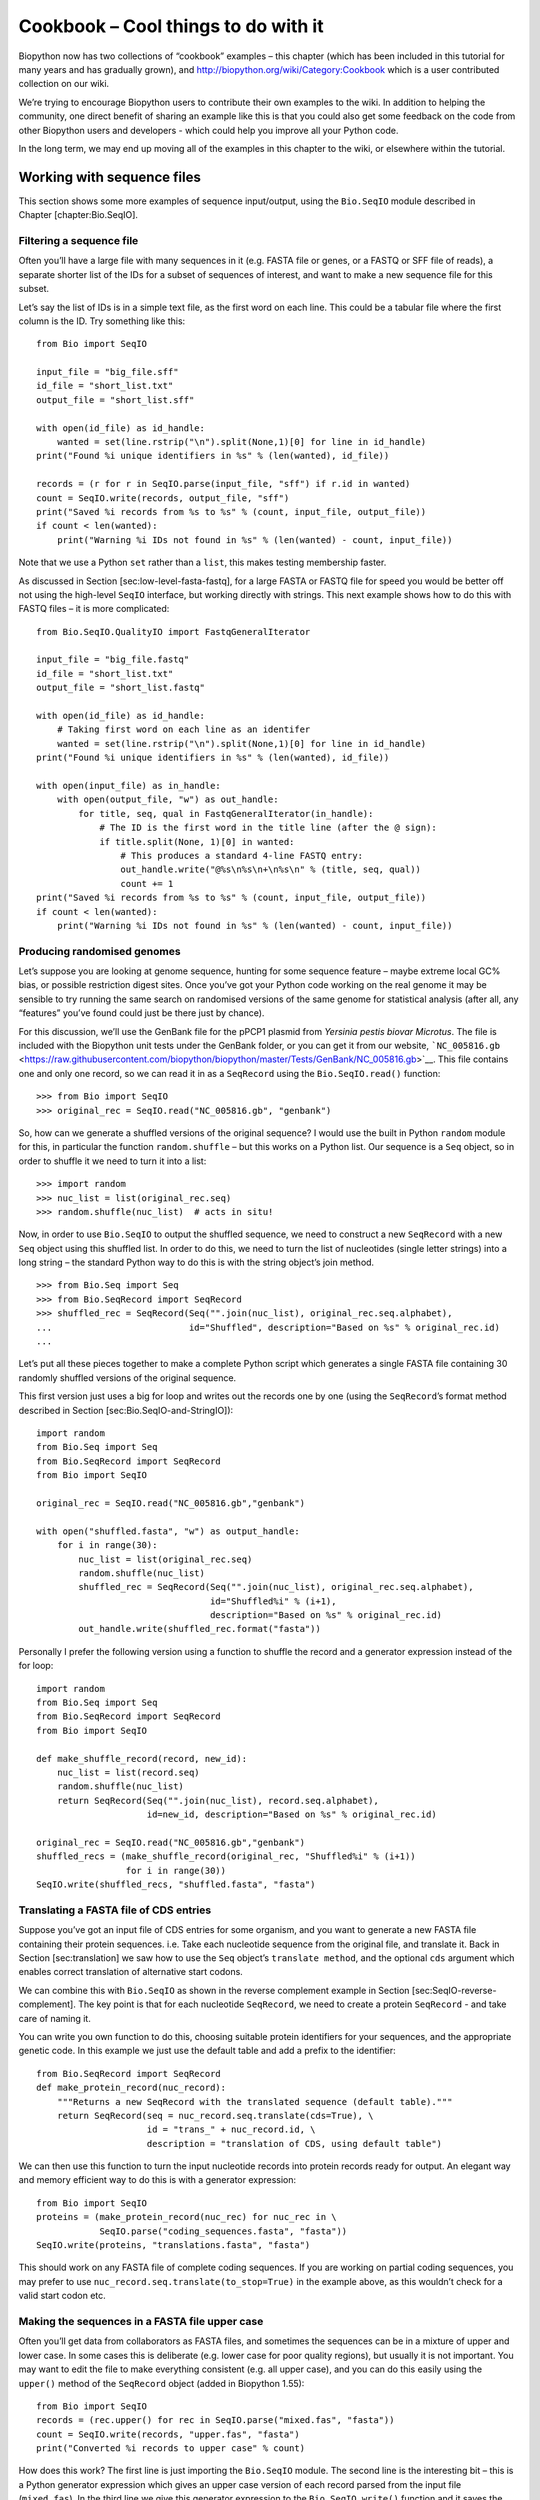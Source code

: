 Cookbook – Cool things to do with it
====================================

Biopython now has two collections of “cookbook” examples – this chapter
(which has been included in this tutorial for many years and has
gradually grown), and http://biopython.org/wiki/Category:Cookbook which
is a user contributed collection on our wiki.

We’re trying to encourage Biopython users to contribute their own
examples to the wiki. In addition to helping the community, one direct
benefit of sharing an example like this is that you could also get some
feedback on the code from other Biopython users and developers - which
could help you improve all your Python code.

In the long term, we may end up moving all of the examples in this
chapter to the wiki, or elsewhere within the tutorial.

Working with sequence files
---------------------------

This section shows some more examples of sequence input/output, using
the ``Bio.SeqIO`` module described in Chapter [chapter:Bio.SeqIO].

Filtering a sequence file
~~~~~~~~~~~~~~~~~~~~~~~~~

Often you’ll have a large file with many sequences in it (e.g. FASTA
file or genes, or a FASTQ or SFF file of reads), a separate shorter list
of the IDs for a subset of sequences of interest, and want to make a new
sequence file for this subset.

Let’s say the list of IDs is in a simple text file, as the first word on
each line. This could be a tabular file where the first column is the
ID. Try something like this:

::

    from Bio import SeqIO

    input_file = "big_file.sff"
    id_file = "short_list.txt"
    output_file = "short_list.sff"

    with open(id_file) as id_handle:
        wanted = set(line.rstrip("\n").split(None,1)[0] for line in id_handle)
    print("Found %i unique identifiers in %s" % (len(wanted), id_file))

    records = (r for r in SeqIO.parse(input_file, "sff") if r.id in wanted)
    count = SeqIO.write(records, output_file, "sff")
    print("Saved %i records from %s to %s" % (count, input_file, output_file))
    if count < len(wanted):
        print("Warning %i IDs not found in %s" % (len(wanted) - count, input_file))

Note that we use a Python ``set`` rather than a ``list``, this makes
testing membership faster.

As discussed in Section [sec:low-level-fasta-fastq], for a large FASTA
or FASTQ file for speed you would be better off not using the high-level
``SeqIO`` interface, but working directly with strings. This next
example shows how to do this with FASTQ files – it is more complicated:

::

    from Bio.SeqIO.QualityIO import FastqGeneralIterator

    input_file = "big_file.fastq"
    id_file = "short_list.txt"
    output_file = "short_list.fastq"

    with open(id_file) as id_handle:
        # Taking first word on each line as an identifer
        wanted = set(line.rstrip("\n").split(None,1)[0] for line in id_handle)
    print("Found %i unique identifiers in %s" % (len(wanted), id_file))

    with open(input_file) as in_handle:
        with open(output_file, "w") as out_handle:
            for title, seq, qual in FastqGeneralIterator(in_handle):
                # The ID is the first word in the title line (after the @ sign):
                if title.split(None, 1)[0] in wanted:
                    # This produces a standard 4-line FASTQ entry:
                    out_handle.write("@%s\n%s\n+\n%s\n" % (title, seq, qual))
                    count += 1
    print("Saved %i records from %s to %s" % (count, input_file, output_file))
    if count < len(wanted):
        print("Warning %i IDs not found in %s" % (len(wanted) - count, input_file))

Producing randomised genomes
~~~~~~~~~~~~~~~~~~~~~~~~~~~~

Let’s suppose you are looking at genome sequence, hunting for some
sequence feature – maybe extreme local GC% bias, or possible restriction
digest sites. Once you’ve got your Python code working on the real
genome it may be sensible to try running the same search on randomised
versions of the same genome for statistical analysis (after all, any
“features” you’ve found could just be there just by chance).

For this discussion, we’ll use the GenBank file for the pPCP1 plasmid
from *Yersinia pestis biovar Microtus*. The file is included with the
Biopython unit tests under the GenBank folder, or you can get it from
our website,
```NC_005816.gb`` <https://raw.githubusercontent.com/biopython/biopython/master/Tests/GenBank/NC_005816.gb>`__.
This file contains one and only one record, so we can read it in as a
``SeqRecord`` using the ``Bio.SeqIO.read()`` function:

::

    >>> from Bio import SeqIO
    >>> original_rec = SeqIO.read("NC_005816.gb", "genbank")

So, how can we generate a shuffled versions of the original sequence? I
would use the built in Python ``random`` module for this, in particular
the function ``random.shuffle`` – but this works on a Python list. Our
sequence is a ``Seq`` object, so in order to shuffle it we need to turn
it into a list:

::

    >>> import random
    >>> nuc_list = list(original_rec.seq)
    >>> random.shuffle(nuc_list)  # acts in situ!

Now, in order to use ``Bio.SeqIO`` to output the shuffled sequence, we
need to construct a new ``SeqRecord`` with a new ``Seq`` object using
this shuffled list. In order to do this, we need to turn the list of
nucleotides (single letter strings) into a long string – the standard
Python way to do this is with the string object’s join method.

::

    >>> from Bio.Seq import Seq
    >>> from Bio.SeqRecord import SeqRecord
    >>> shuffled_rec = SeqRecord(Seq("".join(nuc_list), original_rec.seq.alphabet),
    ...                          id="Shuffled", description="Based on %s" % original_rec.id)
    ...

Let’s put all these pieces together to make a complete Python script
which generates a single FASTA file containing 30 randomly shuffled
versions of the original sequence.

This first version just uses a big for loop and writes out the records
one by one (using the ``SeqRecord``\ ’s format method described in
Section [sec:Bio.SeqIO-and-StringIO]):

::

    import random
    from Bio.Seq import Seq
    from Bio.SeqRecord import SeqRecord
    from Bio import SeqIO

    original_rec = SeqIO.read("NC_005816.gb","genbank")

    with open("shuffled.fasta", "w") as output_handle:
        for i in range(30):
            nuc_list = list(original_rec.seq)
            random.shuffle(nuc_list)
            shuffled_rec = SeqRecord(Seq("".join(nuc_list), original_rec.seq.alphabet),
                                     id="Shuffled%i" % (i+1),
                                     description="Based on %s" % original_rec.id)
            out_handle.write(shuffled_rec.format("fasta"))

Personally I prefer the following version using a function to shuffle
the record and a generator expression instead of the for loop:

::

    import random
    from Bio.Seq import Seq
    from Bio.SeqRecord import SeqRecord
    from Bio import SeqIO

    def make_shuffle_record(record, new_id):
        nuc_list = list(record.seq)
        random.shuffle(nuc_list)
        return SeqRecord(Seq("".join(nuc_list), record.seq.alphabet),
                         id=new_id, description="Based on %s" % original_rec.id)

    original_rec = SeqIO.read("NC_005816.gb","genbank")
    shuffled_recs = (make_shuffle_record(original_rec, "Shuffled%i" % (i+1))
                     for i in range(30))
    SeqIO.write(shuffled_recs, "shuffled.fasta", "fasta")

Translating a FASTA file of CDS entries
~~~~~~~~~~~~~~~~~~~~~~~~~~~~~~~~~~~~~~~

Suppose you’ve got an input file of CDS entries for some organism, and
you want to generate a new FASTA file containing their protein
sequences. i.e. Take each nucleotide sequence from the original file,
and translate it. Back in Section [sec:translation] we saw how to use
the ``Seq`` object’s ``translate method``, and the optional ``cds``
argument which enables correct translation of alternative start codons.

We can combine this with ``Bio.SeqIO`` as shown in the reverse
complement example in Section [sec:SeqIO-reverse-complement]. The key
point is that for each nucleotide ``SeqRecord``, we need to create a
protein ``SeqRecord`` - and take care of naming it.

You can write you own function to do this, choosing suitable protein
identifiers for your sequences, and the appropriate genetic code. In
this example we just use the default table and add a prefix to the
identifier:

::

    from Bio.SeqRecord import SeqRecord
    def make_protein_record(nuc_record):
        """Returns a new SeqRecord with the translated sequence (default table)."""
        return SeqRecord(seq = nuc_record.seq.translate(cds=True), \
                         id = "trans_" + nuc_record.id, \
                         description = "translation of CDS, using default table")

We can then use this function to turn the input nucleotide records into
protein records ready for output. An elegant way and memory efficient
way to do this is with a generator expression:

::

    from Bio import SeqIO
    proteins = (make_protein_record(nuc_rec) for nuc_rec in \
                SeqIO.parse("coding_sequences.fasta", "fasta"))
    SeqIO.write(proteins, "translations.fasta", "fasta")

This should work on any FASTA file of complete coding sequences. If you
are working on partial coding sequences, you may prefer to use
``nuc_record.seq.translate(to_stop=True)`` in the example above, as this
wouldn’t check for a valid start codon etc.

Making the sequences in a FASTA file upper case
~~~~~~~~~~~~~~~~~~~~~~~~~~~~~~~~~~~~~~~~~~~~~~~

Often you’ll get data from collaborators as FASTA files, and sometimes
the sequences can be in a mixture of upper and lower case. In some cases
this is deliberate (e.g. lower case for poor quality regions), but
usually it is not important. You may want to edit the file to make
everything consistent (e.g. all upper case), and you can do this easily
using the ``upper()`` method of the ``SeqRecord`` object (added in
Biopython 1.55):

::

    from Bio import SeqIO
    records = (rec.upper() for rec in SeqIO.parse("mixed.fas", "fasta"))
    count = SeqIO.write(records, "upper.fas", "fasta")
    print("Converted %i records to upper case" % count)

How does this work? The first line is just importing the ``Bio.SeqIO``
module. The second line is the interesting bit – this is a Python
generator expression which gives an upper case version of each record
parsed from the input file (``mixed.fas``). In the third line we give
this generator expression to the ``Bio.SeqIO.write()`` function and it
saves the new upper cases records to our output file (``upper.fas``).

The reason we use a generator expression (rather than a list or list
comprehension) is this means only one record is kept in memory at a
time. This can be really important if you are dealing with large files
with millions of entries.

Sorting a sequence file
~~~~~~~~~~~~~~~~~~~~~~~

Suppose you wanted to sort a sequence file by length (e.g. a set of
contigs from an assembly), and you are working with a file format like
FASTA or FASTQ which ``Bio.SeqIO`` can read, write (and index).

If the file is small enough, you can load it all into memory at once as
a list of ``SeqRecord`` objects, sort the list, and save it:

::

    from Bio import SeqIO
    records = list(SeqIO.parse("ls_orchid.fasta", "fasta"))
    records.sort(key=lambda r: len(r))
    SeqIO.write(records, "sorted_orchids.fasta", "fasta")

The only clever bit is specifying a comparison method for how to sort
the records (here we sort them by length). If you wanted the longest
records first, you could flip the comparison or use the reverse
argument:

::

    from Bio import SeqIO
    records = list(SeqIO.parse("ls_orchid.fasta", "fasta"))
    records.sort(key=lambda r: -len(r))
    SeqIO.write(records, "sorted_orchids.fasta", "fasta")

Now that’s pretty straight forward - but what happens if you have a very
large file and you can’t load it all into memory like this? For example,
you might have some next-generation sequencing reads to sort by length.
This can be solved using the ``Bio.SeqIO.index()`` function.

::

    from Bio import SeqIO
    # Get the lengths and ids, and sort on length
    len_and_ids = sorted((len(rec), rec.id) for rec in
                         SeqIO.parse("ls_orchid.fasta", "fasta"))
    ids = reversed([id for (length, id) in len_and_ids])
    del len_and_ids  # free this memory
    record_index = SeqIO.index("ls_orchid.fasta", "fasta")
    records = (record_index[id] for id in ids)
    SeqIO.write(records, "sorted.fasta", "fasta")

First we scan through the file once using ``Bio.SeqIO.parse()``,
recording the record identifiers and their lengths in a list of tuples.
We then sort this list to get them in length order, and discard the
lengths. Using this sorted list of identifiers ``Bio.SeqIO.index()``
allows us to retrieve the records one by one, and we pass them to
``Bio.SeqIO.write()`` for output.

These examples all use ``Bio.SeqIO`` to parse the records into
``SeqRecord`` objects which are output using ``Bio.SeqIO.write()``. What
if you want to sort a file format which ``Bio.SeqIO.write()`` doesn’t
support, like the plain text SwissProt format? Here is an alternative
solution using the ``get_raw()`` method added to ``Bio.SeqIO.index()``
in Biopython 1.54 (see Section [sec:seqio-index-getraw]).

::

    from Bio import SeqIO

    # Get the lengths and ids, and sort on length
    len_and_ids = sorted((len(rec), rec.id) for rec in
                         SeqIO.parse("ls_orchid.fasta", "fasta"))
    ids = reversed([id for (length, id) in len_and_ids])
    del len_and_ids  # free this memory

    record_index = SeqIO.index("ls_orchid.fasta", "fasta")
    with open("sorted.fasta", "wb") as out_handle:
        for id in ids:
            out_handle.write(record_index.get_raw(id))

Note with Python 3 onwards, we have to open the file for writing in
binary mode because the ``get_raw()`` method returns bytes strings.

As a bonus, because it doesn’t parse the data into ``SeqRecord`` objects
a second time it should be faster. If you only want to use this with
FASTA format, we can speed this up one step further by using the
low-level FASTA parser to get the record identifiers and lengths:

::

    from Bio.SeqIO.FastaIO import SimpleFastaParser
    from Bio import SeqIO

    # Get the lengths and ids, and sort on length
    with open("ls_orchid.fasta") as in_handle:
        len_and_ids = sorted((len(seq), title.split(None, 1)[0]) for
                             title, seq in SimpleFastaParser(in_handle))
    ids = reversed([id for (length, id) in len_and_ids])
    del len_and_ids  # free this memory

    record_index = SeqIO.index("ls_orchid.fasta", "fasta")
    with open("sorted.fasta", "wb") as out_handle:
        for id in ids:
            out_handle.write(record_index.get_raw(id))

Simple quality filtering for FASTQ files
~~~~~~~~~~~~~~~~~~~~~~~~~~~~~~~~~~~~~~~~

The FASTQ file format was introduced at Sanger and is now widely used
for holding nucleotide sequencing reads together with their quality
scores. FASTQ files (and the related QUAL files) are an excellent
example of per-letter-annotation, because for each nucleotide in the
sequence there is an associated quality score. Any per-letter-annotation
is held in a ``SeqRecord`` in the ``letter_annotations`` dictionary as a
list, tuple or string (with the same number of elements as the sequence
length).

One common task is taking a large set of sequencing reads and filtering
them (or cropping them) based on their quality scores. The following
example is very simplistic, but should illustrate the basics of working
with quality data in a ``SeqRecord`` object. All we are going to do here
is read in a file of FASTQ data, and filter it to pick out only those
records whose PHRED quality scores are all above some threshold (here
20).

For this example we’ll use some real data downloaded from the ENA
sequence read archive,
ftp://ftp.sra.ebi.ac.uk/vol1/fastq/SRR020/SRR020192/SRR020192.fastq.gz
(2MB) which unzips to a 19MB file ``SRR020192.fastq``. This is some
Roche 454 GS FLX single end data from virus infected California sea
lions (see http://www.ebi.ac.uk/ena/data/view/SRS004476 for details).

First, let’s count the reads:

::

    from Bio import SeqIO
    count = 0
    for rec in SeqIO.parse("SRR020192.fastq", "fastq"):
        count += 1
    print("%i reads" % count)

Now let’s do a simple filtering for a minimum PHRED quality of 20:

::

    from Bio import SeqIO
    good_reads = (rec for rec in \
                  SeqIO.parse("SRR020192.fastq", "fastq") \
                  if min(rec.letter_annotations["phred_quality"]) >= 20)
    count = SeqIO.write(good_reads, "good_quality.fastq", "fastq")
    print("Saved %i reads" % count)

This pulled out only :math:`14580` reads out of the :math:`41892`
present. A more sensible thing to do would be to quality trim the reads,
but this is intended as an example only.

FASTQ files can contain millions of entries, so it is best to avoid
loading them all into memory at once. This example uses a generator
expression, which means only one ``SeqRecord`` is created at a time -
avoiding any memory limitations.

Note that it would be faster to use the low-level
``FastqGeneralIterator`` parser here (see
Section [sec:low-level-fasta-fastq]), but that does not turn the quality
string into integer scores.

Trimming off primer sequences
~~~~~~~~~~~~~~~~~~~~~~~~~~~~~

For this example we’re going to pretend that ``GATGACGGTGT`` is a 5’
primer sequence we want to look for in some FASTQ formatted read data.
As in the example above, we’ll use the ``SRR020192.fastq`` file
downloaded from the ENA
(ftp://ftp.sra.ebi.ac.uk/vol1/fastq/SRR020/SRR020192/SRR020192.fastq.gz).

By using the main ``Bio.SeqIO`` interface, the same approach would work
with any other supported file format (e.g. FASTA files). However, for
large FASTQ files it would be faster the low-level
``FastqGeneralIterator`` parser here (see the earlier example, and
Section [sec:low-level-fasta-fastq]).

This code uses ``Bio.SeqIO`` with a generator expression (to avoid
loading all the sequences into memory at once), and the ``Seq`` object’s
``startswith`` method to see if the read starts with the primer
sequence:

::

    from Bio import SeqIO
    primer_reads = (rec for rec in \
                    SeqIO.parse("SRR020192.fastq", "fastq") \
                    if rec.seq.startswith("GATGACGGTGT"))
    count = SeqIO.write(primer_reads, "with_primer.fastq", "fastq")
    print("Saved %i reads" % count)

That should find :math:`13819` reads from ``SRR014849.fastq`` and save
them to a new FASTQ file, ``with_primer.fastq``.

Now suppose that instead you wanted to make a FASTQ file containing
these reads but with the primer sequence removed? That’s just a small
change as we can slice the ``SeqRecord`` (see
Section [sec:SeqRecord-slicing]) to remove the first eleven letters (the
length of our primer):

::

    from Bio import SeqIO
    trimmed_primer_reads = (rec[11:] for rec in \
                            SeqIO.parse("SRR020192.fastq", "fastq") \
                            if rec.seq.startswith("GATGACGGTGT"))
    count = SeqIO.write(trimmed_primer_reads, "with_primer_trimmed.fastq", "fastq")
    print("Saved %i reads" % count)

Again, that should pull out the :math:`13819` reads from
``SRR020192.fastq``, but this time strip off the first ten characters,
and save them to another new FASTQ file, ``with_primer_trimmed.fastq``.

Now, suppose you want to create a new FASTQ file where these reads have
their primer removed, but all the other reads are kept as they were? If
we want to still use a generator expression, it is probably clearest to
define our own trim function:

::

    from Bio import SeqIO
    def trim_primer(record, primer):
        if record.seq.startswith(primer):
            return record[len(primer):]
        else:
            return record

    trimmed_reads = (trim_primer(record, "GATGACGGTGT") for record in \
                     SeqIO.parse("SRR020192.fastq", "fastq"))
    count = SeqIO.write(trimmed_reads, "trimmed.fastq", "fastq")
    print("Saved %i reads" % count)

This takes longer, as this time the output file contains all
:math:`41892` reads. Again, we’re used a generator expression to avoid
any memory problems. You could alternatively use a generator function
rather than a generator expression.

::

    from Bio import SeqIO
    def trim_primers(records, primer):
        """Removes perfect primer sequences at start of reads.

        This is a generator function, the records argument should
        be a list or iterator returning SeqRecord objects.
        """
        len_primer = len(primer) #cache this for later
        for record in records:
            if record.seq.startswith(primer):
                yield record[len_primer:]
            else:
                yield record

    original_reads = SeqIO.parse("SRR020192.fastq", "fastq")
    trimmed_reads = trim_primers(original_reads, "GATGACGGTGT")
    count = SeqIO.write(trimmed_reads, "trimmed.fastq", "fastq")
    print("Saved %i reads" % count)

This form is more flexible if you want to do something more complicated
where only some of the records are retained – as shown in the next
example.

Trimming off adaptor sequences
~~~~~~~~~~~~~~~~~~~~~~~~~~~~~~

This is essentially a simple extension to the previous example. We are
going to going to pretend ``GATGACGGTGT`` is an adaptor sequence in some
FASTQ formatted read data, again the ``SRR020192.fastq`` file from the
NCBI
(ftp://ftp.sra.ebi.ac.uk/vol1/fastq/SRR020/SRR020192/SRR020192.fastq.gz).

This time however, we will look for the sequence *anywhere* in the
reads, not just at the very beginning:

::

    from Bio import SeqIO

    def trim_adaptors(records, adaptor):
        """Trims perfect adaptor sequences.

        This is a generator function, the records argument should
        be a list or iterator returning SeqRecord objects.
        """
        len_adaptor = len(adaptor) #cache this for later
        for record in records:
            index = record.seq.find(adaptor)
            if index == -1:
                #adaptor not found, so won't trim
                yield record
            else:
                #trim off the adaptor
                yield record[index+len_adaptor:]

    original_reads = SeqIO.parse("SRR020192.fastq", "fastq")
    trimmed_reads = trim_adaptors(original_reads, "GATGACGGTGT")
    count = SeqIO.write(trimmed_reads, "trimmed.fastq", "fastq")
    print("Saved %i reads" % count)

Because we are using a FASTQ input file in this example, the
``SeqRecord`` objects have per-letter-annotation for the quality scores.
By slicing the ``SeqRecord`` object the appropriate scores are used on
the trimmed records, so we can output them as a FASTQ file too.

Compared to the output of the previous example where we only looked for
a primer/adaptor at the start of each read, you may find some of the
trimmed reads are quite short after trimming (e.g. if the adaptor was
found in the middle rather than near the start). So, let’s add a minimum
length requirement as well:

::

    from Bio import SeqIO

    def trim_adaptors(records, adaptor, min_len):
        """Trims perfect adaptor sequences, checks read length.

        This is a generator function, the records argument should
        be a list or iterator returning SeqRecord objects.
        """
        len_adaptor = len(adaptor) #cache this for later
        for record in records:
            len_record = len(record) #cache this for later
            if len(record) < min_len:
               #Too short to keep
               continue
            index = record.seq.find(adaptor)
            if index == -1:
                #adaptor not found, so won't trim
                yield record
            elif len_record - index - len_adaptor >= min_len:
                #after trimming this will still be long enough
                yield record[index+len_adaptor:]

    original_reads = SeqIO.parse("SRR020192.fastq", "fastq")
    trimmed_reads = trim_adaptors(original_reads, "GATGACGGTGT", 100)
    count = SeqIO.write(trimmed_reads, "trimmed.fastq", "fastq")
    print("Saved %i reads" % count)

By changing the format names, you could apply this to FASTA files
instead. This code also could be extended to do a fuzzy match instead of
an exact match (maybe using a pairwise alignment, or taking into account
the read quality scores), but that will be much slower.

Converting FASTQ files
~~~~~~~~~~~~~~~~~~~~~~

Back in Section [sec:SeqIO-conversion] we showed how to use
``Bio.SeqIO`` to convert between two file formats. Here we’ll go into a
little more detail regarding FASTQ files which are used in second
generation DNA sequencing. Please refer to Cock *et al.* (2009)
:raw-latex:`\cite{cock2010}` for a longer description. FASTQ files store
both the DNA sequence (as a string) and the associated read qualities.

PHRED scores (used in most FASTQ files, and also in QUAL files, ACE
files and SFF files) have become a *de facto* standard for representing
the probability of a sequencing error (here denoted by :math:`P_e`) at a
given base using a simple base ten log transformation:

.. math:: Q_{\textrm{PHRED}} = - 10 \times \textrm{log}_{10} ( P_e )

This means a wrong read (:math:`P_e = 1`) gets a PHRED quality of
:math:`0`, while a very good read like :math:`P_e = 0.00001` gets a
PHRED quality of :math:`50`. While for raw sequencing data qualities
higher than this are rare, with post processing such as read mapping or
assembly, qualities of up to about :math:`90` are possible (indeed, the
MAQ tool allows for PHRED scores in the range 0 to 93 inclusive).

The FASTQ format has the potential to become a *de facto* standard for
storing the letters and quality scores for a sequencing read in a single
plain text file. The only fly in the ointment is that there are at least
three versions of the FASTQ format which are incompatible and difficult
to distinguish...

#. The original Sanger FASTQ format uses PHRED qualities encoded with an
   ASCII offset of 33. The NCBI are using this format in their Short
   Read Archive. We call this the ``fastq`` (or ``fastq-sanger``) format
   in ``Bio.SeqIO``.

#. Solexa (later bought by Illumina) introduced their own version using
   Solexa qualities encoded with an ASCII offset of 64. We call this the
   ``fastq-solexa`` format.

#. Illumina pipeline 1.3 onwards produces FASTQ files with PHRED
   qualities (which is more consistent), but encoded with an ASCII
   offset of 64. We call this the ``fastq-illumina`` format.

The Solexa quality scores are defined using a different log
transformation:

.. math:: Q_{\textrm{Solexa}} = - 10 \times \textrm{log}_{10} \left( \frac{P_e}{1-P_e} \right)

Given Solexa/Illumina have now moved to using PHRED scores in version
1.3 of their pipeline, the Solexa quality scores will gradually fall out
of use. If you equate the error estimates (:math:`P_e`) these two
equations allow conversion between the two scoring systems - and
Biopython includes functions to do this in the ``Bio.SeqIO.QualityIO``
module, which are called if you use ``Bio.SeqIO`` to convert an old
Solexa/Illumina file into a standard Sanger FASTQ file:

::

    from Bio import SeqIO
    SeqIO.convert("solexa.fastq", "fastq-solexa", "standard.fastq", "fastq")

If you want to convert a new Illumina 1.3+ FASTQ file, all that gets
changed is the ASCII offset because although encoded differently the
scores are all PHRED qualities:

::

    from Bio import SeqIO
    SeqIO.convert("illumina.fastq", "fastq-illumina", "standard.fastq", "fastq")

Note that using ``Bio.SeqIO.convert()`` like this is *much* faster than
combining ``Bio.SeqIO.parse()`` and ``Bio.SeqIO.write()`` because
optimised code is used for converting between FASTQ variants (and also
for FASTQ to FASTA conversion).

For good quality reads, PHRED and Solexa scores are approximately equal,
which means since both the ``fasta-solexa`` and ``fastq-illumina``
formats use an ASCII offset of 64 the files are almost the same. This
was a deliberate design choice by Illumina, meaning applications
expecting the old ``fasta-solexa`` style files will probably be OK using
the newer ``fastq-illumina`` files (on good data). Of course, both
variants are very different from the original FASTQ standard as used by
Sanger, the NCBI, and elsewhere (format name ``fastq`` or
``fastq-sanger``).

For more details, see the built in help (also
`online <http://www.biopython.org/DIST/docs/api/Bio.SeqIO.QualityIO-module.html>`__):

::

    >>> from Bio.SeqIO import QualityIO
    >>> help(QualityIO)
    ...

Converting FASTA and QUAL files into FASTQ files
~~~~~~~~~~~~~~~~~~~~~~~~~~~~~~~~~~~~~~~~~~~~~~~~

FASTQ files hold *both* sequences and their quality strings. FASTA files
hold *just* sequences, while QUAL files hold *just* the qualities.
Therefore a single FASTQ file can be converted to or from *paired* FASTA
and QUAL files.

Going from FASTQ to FASTA is easy:

::

    from Bio import SeqIO
    SeqIO.convert("example.fastq", "fastq", "example.fasta", "fasta")

Going from FASTQ to QUAL is also easy:

::

    from Bio import SeqIO
    SeqIO.convert("example.fastq", "fastq", "example.qual", "qual")

However, the reverse is a little more tricky. You can use
``Bio.SeqIO.parse()`` to iterate over the records in a *single* file,
but in this case we have two input files. There are several strategies
possible, but assuming that the two files are really paired the most
memory efficient way is to loop over both together. The code is a little
fiddly, so we provide a function called ``PairedFastaQualIterator`` in
the ``Bio.SeqIO.QualityIO`` module to do this. This takes two handles
(the FASTA file and the QUAL file) and returns a ``SeqRecord`` iterator:

::

    from Bio.SeqIO.QualityIO import PairedFastaQualIterator
    for record in PairedFastaQualIterator(open("example.fasta"), open("example.qual")):
       print(record)

This function will check that the FASTA and QUAL files are consistent
(e.g. the records are in the same order, and have the same sequence
length). You can combine this with the ``Bio.SeqIO.write()`` function to
convert a pair of FASTA and QUAL files into a single FASTQ files:

::

    from Bio import SeqIO
    from Bio.SeqIO.QualityIO import PairedFastaQualIterator
    with open("example.fasta") as f_handle, open("example.qual") as q_handle:
        records = PairedFastaQualIterator(f_handle, q_handle)
        count = SeqIO.write(records, "temp.fastq", "fastq")
    print("Converted %i records" % count)

Indexing a FASTQ file
~~~~~~~~~~~~~~~~~~~~~

FASTQ files are usually very large, with millions of reads in them. Due
to the sheer amount of data, you can’t load all the records into memory
at once. This is why the examples above (filtering and trimming) iterate
over the file looking at just one ``SeqRecord`` at a time.

However, sometimes you can’t use a big loop or an iterator - you may
need random access to the reads. Here the ``Bio.SeqIO.index()`` function
may prove very helpful, as it allows you to access any read in the FASTQ
file by its name (see Section [sec:SeqIO-index]).

Again we’ll use the ``SRR020192.fastq`` file from the ENA
(ftp://ftp.sra.ebi.ac.uk/vol1/fastq/SRR020/SRR020192/SRR020192.fastq.gz),
although this is actually quite a small FASTQ file with less than
:math:`50,000` reads:

::

    >>> from Bio import SeqIO
    >>> fq_dict = SeqIO.index("SRR020192.fastq", "fastq")
    >>> len(fq_dict)
    41892
    >>> fq_dict.keys()[:4]
    ['SRR020192.38240', 'SRR020192.23181', 'SRR020192.40568', 'SRR020192.23186']
    >>> fq_dict["SRR020192.23186"].seq
    Seq('GTCCCAGTATTCGGATTTGTCTGCCAAAACAATGAAATTGACACAGTTTACAAC...CCG', SingleLetterAlphabet())

When testing this on a FASTQ file with seven million reads, indexing
took about a minute, but record access was almost instant.

The sister function ``Bio.SeqIO.index_db()`` lets you save the index to
an SQLite3 database file for near instantaneous reuse - see
Section [sec:SeqIO-index] for more details.

The example in Section [sec:SeqIO-sort] show how you can use the
``Bio.SeqIO.index()`` function to sort a large FASTA file – this could
also be used on FASTQ files.

Converting SFF files
~~~~~~~~~~~~~~~~~~~~

If you work with 454 (Roche) sequence data, you will probably have
access to the raw data as a Standard Flowgram Format (SFF) file. This
contains the sequence reads (called bases) with quality scores and the
original flow information.

A common task is to convert from SFF to a pair of FASTA and QUAL files,
or to a single FASTQ file. These operations are trivial using the
``Bio.SeqIO.convert()`` function (see Section [sec:SeqIO-conversion]):

::

    >>> from Bio import SeqIO
    >>> SeqIO.convert("E3MFGYR02_random_10_reads.sff", "sff", "reads.fasta", "fasta")
    10
    >>> SeqIO.convert("E3MFGYR02_random_10_reads.sff", "sff", "reads.qual", "qual")
    10
    >>> SeqIO.convert("E3MFGYR02_random_10_reads.sff", "sff", "reads.fastq", "fastq")
    10

Remember the convert function returns the number of records, in this
example just ten. This will give you the *untrimmed* reads, where the
leading and trailing poor quality sequence or adaptor will be in lower
case. If you want the *trimmed* reads (using the clipping information
recorded within the SFF file) use this:

::

    >>> from Bio import SeqIO
    >>> SeqIO.convert("E3MFGYR02_random_10_reads.sff", "sff-trim", "trimmed.fasta", "fasta")
    10
    >>> SeqIO.convert("E3MFGYR02_random_10_reads.sff", "sff-trim", "trimmed.qual", "qual")
    10
    >>> SeqIO.convert("E3MFGYR02_random_10_reads.sff", "sff-trim", "trimmed.fastq", "fastq")
    10

If you run Linux, you could ask Roche for a copy of their “off
instrument” tools (often referred to as the Newbler tools). This offers
an alternative way to do SFF to FASTA or QUAL conversion at the command
line (but currently FASTQ output is not supported), e.g.

::

    $ sffinfo -seq -notrim E3MFGYR02_random_10_reads.sff > reads.fasta
    $ sffinfo -qual -notrim E3MFGYR02_random_10_reads.sff > reads.qual
    $ sffinfo -seq -trim E3MFGYR02_random_10_reads.sff > trimmed.fasta
    $ sffinfo -qual -trim E3MFGYR02_random_10_reads.sff > trimmed.qual

The way Biopython uses mixed case sequence strings to represent the
trimming points deliberately mimics what the Roche tools do.

For more information on the Biopython SFF support, consult the built in
help:

::

    >>> from Bio.SeqIO import SffIO
    >>> help(SffIO)
    ...

Identifying open reading frames
~~~~~~~~~~~~~~~~~~~~~~~~~~~~~~~

A very simplistic first step at identifying possible genes is to look
for open reading frames (ORFs). By this we mean look in all six frames
for long regions without stop codons – an ORF is just a region of
nucleotides with no in frame stop codons.

Of course, to find a gene you would also need to worry about locating a
start codon, possible promoters – and in Eukaryotes there are introns to
worry about too. However, this approach is still useful in viruses and
Prokaryotes.

To show how you might approach this with Biopython, we’ll need a
sequence to search, and as an example we’ll again use the bacterial
plasmid – although this time we’ll start with a plain FASTA file with no
pre-marked genes:
```NC_005816.fna`` <https://raw.githubusercontent.com/biopython/biopython/master/Tests/GenBank/NC_005816.fna>`__.
This is a bacterial sequence, so we’ll want to use NCBI codon table 11
(see Section [sec:translation] about translation).

::

    >>> from Bio import SeqIO
    >>> record = SeqIO.read("NC_005816.fna", "fasta")
    >>> table = 11
    >>> min_pro_len = 100

Here is a neat trick using the ``Seq`` object’s ``split`` method to get
a list of all the possible ORF translations in the six reading frames:

::

    >>> for strand, nuc in [(+1, record.seq), (-1, record.seq.reverse_complement())]:
    ...     for frame in range(3):
    ...         length = 3 * ((len(record)-frame) // 3) #Multiple of three
    ...         for pro in nuc[frame:frame+length].translate(table).split("*"):
    ...             if len(pro) >= min_pro_len:
    ...                 print("%s...%s - length %i, strand %i, frame %i" \
    ...                       % (pro[:30], pro[-3:], len(pro), strand, frame))
    GCLMKKSSIVATIITILSGSANAASSQLIP...YRF - length 315, strand 1, frame 0
    KSGELRQTPPASSTLHLRLILQRSGVMMEL...NPE - length 285, strand 1, frame 1
    GLNCSFFSICNWKFIDYINRLFQIIYLCKN...YYH - length 176, strand 1, frame 1
    VKKILYIKALFLCTVIKLRRFIFSVNNMKF...DLP - length 165, strand 1, frame 1
    NQIQGVICSPDSGEFMVTFETVMEIKILHK...GVA - length 355, strand 1, frame 2
    RRKEHVSKKRRPQKRPRRRRFFHRLRPPDE...PTR - length 128, strand 1, frame 2
    TGKQNSCQMSAIWQLRQNTATKTRQNRARI...AIK - length 100, strand 1, frame 2
    QGSGYAFPHASILSGIAMSHFYFLVLHAVK...CSD - length 114, strand -1, frame 0
    IYSTSEHTGEQVMRTLDEVIASRSPESQTR...FHV - length 111, strand -1, frame 0
    WGKLQVIGLSMWMVLFSQRFDDWLNEQEDA...ESK - length 125, strand -1, frame 1
    RGIFMSDTMVVNGSGGVPAFLFSGSTLSSY...LLK - length 361, strand -1, frame 1
    WDVKTVTGVLHHPFHLTFSLCPEGATQSGR...VKR - length 111, strand -1, frame 1
    LSHTVTDFTDQMAQVGLCQCVNVFLDEVTG...KAA - length 107, strand -1, frame 2
    RALTGLSAPGIRSQTSCDRLRELRYVPVSL...PLQ - length 119, strand -1, frame 2

Note that here we are counting the frames from the 5’ end (start) of
*each* strand. It is sometimes easier to always count from the 5’ end
(start) of the *forward* strand.

You could easily edit the above loop based code to build up a list of
the candidate proteins, or convert this to a list comprehension. Now,
one thing this code doesn’t do is keep track of where the proteins are.

You could tackle this in several ways. For example, the following code
tracks the locations in terms of the protein counting, and converts back
to the parent sequence by multiplying by three, then adjusting for the
frame and strand:

::

    from Bio import SeqIO
    record = SeqIO.read("NC_005816.gb","genbank")
    table = 11
    min_pro_len = 100

    def find_orfs_with_trans(seq, trans_table, min_protein_length):
        answer = []
        seq_len = len(seq)
        for strand, nuc in [(+1, seq), (-1, seq.reverse_complement())]:
            for frame in range(3):
                trans = str(nuc[frame:].translate(trans_table))
                trans_len = len(trans)
                aa_start = 0
                aa_end = 0
                while aa_start < trans_len:
                    aa_end = trans.find("*", aa_start)
                    if aa_end == -1:
                        aa_end = trans_len
                    if aa_end-aa_start >= min_protein_length:
                        if strand == 1:
                            start = frame+aa_start*3
                            end = min(seq_len,frame+aa_end*3+3)
                        else:
                            start = seq_len-frame-aa_end*3-3
                            end = seq_len-frame-aa_start*3
                        answer.append((start, end, strand,
                                       trans[aa_start:aa_end]))
                    aa_start = aa_end+1
        answer.sort()
        return answer

    orf_list = find_orfs_with_trans(record.seq, table, min_pro_len)
    for start, end, strand, pro in orf_list:
        print("%s...%s - length %i, strand %i, %i:%i" \
              % (pro[:30], pro[-3:], len(pro), strand, start, end))

And the output:

::

    NQIQGVICSPDSGEFMVTFETVMEIKILHK...GVA - length 355, strand 1, 41:1109
    WDVKTVTGVLHHPFHLTFSLCPEGATQSGR...VKR - length 111, strand -1, 491:827
    KSGELRQTPPASSTLHLRLILQRSGVMMEL...NPE - length 285, strand 1, 1030:1888
    RALTGLSAPGIRSQTSCDRLRELRYVPVSL...PLQ - length 119, strand -1, 2830:3190
    RRKEHVSKKRRPQKRPRRRRFFHRLRPPDE...PTR - length 128, strand 1, 3470:3857
    GLNCSFFSICNWKFIDYINRLFQIIYLCKN...YYH - length 176, strand 1, 4249:4780
    RGIFMSDTMVVNGSGGVPAFLFSGSTLSSY...LLK - length 361, strand -1, 4814:5900
    VKKILYIKALFLCTVIKLRRFIFSVNNMKF...DLP - length 165, strand 1, 5923:6421
    LSHTVTDFTDQMAQVGLCQCVNVFLDEVTG...KAA - length 107, strand -1, 5974:6298
    GCLMKKSSIVATIITILSGSANAASSQLIP...YRF - length 315, strand 1, 6654:7602
    IYSTSEHTGEQVMRTLDEVIASRSPESQTR...FHV - length 111, strand -1, 7788:8124
    WGKLQVIGLSMWMVLFSQRFDDWLNEQEDA...ESK - length 125, strand -1, 8087:8465
    TGKQNSCQMSAIWQLRQNTATKTRQNRARI...AIK - length 100, strand 1, 8741:9044
    QGSGYAFPHASILSGIAMSHFYFLVLHAVK...CSD - length 114, strand -1, 9264:9609

If you comment out the sort statement, then the protein sequences will
be shown in the same order as before, so you can check this is doing the
same thing. Here we have sorted them by location to make it easier to
compare to the actual annotation in the GenBank file (as visualised in
Section [sec:gd\_nice\_example]).

If however all you want to find are the locations of the open reading
frames, then it is a waste of time to translate every possible codon,
including doing the reverse complement to search the reverse strand too.
All you need to do is search for the possible stop codons (and their
reverse complements). Using regular expressions is an obvious approach
here (see the Python module ``re``). These are an extremely powerful
(but rather complex) way of describing search strings, which are
supported in lots of programming languages and also command line tools
like ``grep`` as well). You can find whole books about this topic!

Sequence parsing plus simple plots
----------------------------------

This section shows some more examples of sequence parsing, using the
``Bio.SeqIO`` module described in Chapter [chapter:Bio.SeqIO], plus the
Python library matplotlib’s ``pylab`` plotting interface (see `the
matplotlib website for a
tutorial <http://matplotlib.sourceforge.net/>`__). Note that to follow
these examples you will need matplotlib installed - but without it you
can still try the data parsing bits.

Histogram of sequence lengths
~~~~~~~~~~~~~~~~~~~~~~~~~~~~~

There are lots of times when you might want to visualise the
distribution of sequence lengths in a dataset – for example the range of
contig sizes in a genome assembly project. In this example we’ll reuse
our orchid FASTA file
`ls\_orchid.fasta <https://raw.githubusercontent.com/biopython/biopython/master/Doc/examples/ls_orchid.fasta>`__
which has only 94 sequences.

First of all, we will use ``Bio.SeqIO`` to parse the FASTA file and
compile a list of all the sequence lengths. You could do this with a for
loop, but I find a list comprehension more pleasing:

::

    >>> from Bio import SeqIO
    >>> sizes = [len(rec) for rec in SeqIO.parse("ls_orchid.fasta", "fasta")]
    >>> len(sizes), min(sizes), max(sizes)
    (94, 572, 789)
    >>> sizes
    [740, 753, 748, 744, 733, 718, 730, 704, 740, 709, 700, 726, ..., 592]

Now that we have the lengths of all the genes (as a list of integers),
we can use the matplotlib histogram function to display it.

::

    from Bio import SeqIO
    sizes = [len(rec) for rec in SeqIO.parse("ls_orchid.fasta", "fasta")]

    import pylab
    pylab.hist(sizes, bins=20)
    pylab.title("%i orchid sequences\nLengths %i to %i" \
                % (len(sizes),min(sizes),max(sizes)))
    pylab.xlabel("Sequence length (bp)")
    pylab.ylabel("Count")
    pylab.show()

That should pop up a new window containing the following graph:

.. figure:: images/hist_plot.png
   :alt: Histogram of orchid sequence lengths.
   :width: 80.0%

   Histogram of orchid sequence lengths.

That should pop up a new window containing the graph shown in
Figure [fig:seq-len-hist].

Notice that most of these orchid sequences are about :math:`740` bp
long, and there could be two distinct classes of sequence here with a
subset of shorter sequences.

*Tip:* Rather than using ``pylab.show()`` to show the plot in a window,
you can also use ``pylab.savefig(...)`` to save the figure to a file
(e.g. as a PNG or PDF).

Plot of sequence GC%
~~~~~~~~~~~~~~~~~~~~

Another easily calculated quantity of a nucleotide sequence is the GC%.
You might want to look at the GC% of all the genes in a bacterial genome
for example, and investigate any outliers which could have been recently
acquired by horizontal gene transfer. Again, for this example we’ll
reuse our orchid FASTA file
`ls\_orchid.fasta <https://raw.githubusercontent.com/biopython/biopython/master/Doc/examples/ls_orchid.fasta>`__.

First of all, we will use ``Bio.SeqIO`` to parse the FASTA file and
compile a list of all the GC percentages. Again, you could do this with
a for loop, but I prefer this:

::

    from Bio import SeqIO
    from Bio.SeqUtils import GC

    gc_values = sorted(GC(rec.seq) for rec in SeqIO.parse("ls_orchid.fasta", "fasta"))

Having read in each sequence and calculated the GC%, we then sorted them
into ascending order. Now we’ll take this list of floating point values
and plot them with matplotlib:

::

    import pylab
    pylab.plot(gc_values)
    pylab.title("%i orchid sequences\nGC%% %0.1f to %0.1f" \
                % (len(gc_values),min(gc_values),max(gc_values)))
    pylab.xlabel("Genes")
    pylab.ylabel("GC%")
    pylab.show()

As in the previous example, that should pop up a new window containing a
graph:

.. figure:: images/gc_plot.png
   :alt: Histogram of orchid sequence lengths.
   :width: 80.0%

   Histogram of orchid sequence lengths.

As in the previous example, that should pop up a new window with the
graph shown in Figure [fig:seq-gc-plot].

If you tried this on the full set of genes from one organism, you’d
probably get a much smoother plot than this.

Nucleotide dot plots
~~~~~~~~~~~~~~~~~~~~

A dot plot is a way of visually comparing two nucleotide sequences for
similarity to each other. A sliding window is used to compare short
sub-sequences to each other, often with a mis-match threshold. Here for
simplicity we’ll only look for perfect matches (shown in black

in Figure [fig:nuc-dot-plot]).

in the plot below).

.. figure:: images/dot_plot.png
   :alt: Nucleotide dot plot of two orchid sequence lengths (using
   pylab’s imshow function).
   :width: 80.0%

   Nucleotide dot plot of two orchid sequence lengths (using pylab’s
   imshow function).

To start off, we’ll need two sequences. For the sake of argument, we’ll
just take the first two from our orchid FASTA file
`ls\_orchid.fasta <https://raw.githubusercontent.com/biopython/biopython/master/Doc/examples/ls_orchid.fasta>`__:

::

    from Bio import SeqIO
    with open("ls_orchid.fasta") as in_handle:
        record_iterator = SeqIO.parse(in_handle, "fasta")
        rec_one = next(record_iterator)
        rec_two = next(record_iterator)

We’re going to show two approaches. Firstly, a simple naive
implementation which compares all the window sized sub-sequences to each
other to compiles a similarity matrix. You could construct a matrix or
array object, but here we just use a list of lists of booleans created
with a nested list comprehension:

::

    window = 7
    seq_one = str(rec_one.seq).upper()
    seq_two = str(rec_two.seq).upper()
    data = [[(seq_one[i:i+window] <> seq_two[j:j+window])
             for j in range(len(seq_one)-window)]
            for i in range(len(seq_two)-window)]

Note that we have *not* checked for reverse complement matches here. Now
we’ll use the matplotlib’s ``pylab.imshow()`` function to display this
data, first requesting the gray color scheme so this is done in black
and white:

::

    import pylab
    pylab.gray()
    pylab.imshow(data)
    pylab.xlabel("%s (length %i bp)" % (rec_one.id, len(rec_one)))
    pylab.ylabel("%s (length %i bp)" % (rec_two.id, len(rec_two)))
    pylab.title("Dot plot using window size %i\n(allowing no mis-matches)" % window)
    pylab.show()

That should pop up a new window containing a graph like this:

That should pop up a new window showing the graph in
Figure [fig:nuc-dot-plot].

As you might have expected, these two sequences are very similar with a
partial line of window sized matches along the diagonal. There are no
off diagonal matches which would be indicative of inversions or other
interesting events.

The above code works fine on small examples, but there are two problems
applying this to larger sequences, which we will address below. First
off all, this brute force approach to the all against all comparisons is
very slow. Instead, we’ll compile dictionaries mapping the window sized
sub-sequences to their locations, and then take the set intersection to
find those sub-sequences found in both sequences. This uses more memory,
but is *much* faster. Secondly, the ``pylab.imshow()`` function is
limited in the size of matrix it can display. As an alternative, we’ll
use the ``pylab.scatter()`` function.

We start by creating dictionaries mapping the window-sized sub-sequences
to locations:

::

    window = 7
    dict_one = {}
    dict_two = {}
    for (seq, section_dict) in [(str(rec_one.seq).upper(), dict_one),
                                (str(rec_two.seq).upper(), dict_two)]:
        for i in range(len(seq)-window):
            section = seq[i:i+window]
            try:
                section_dict[section].append(i)
            except KeyError:
                section_dict[section] = [i]
    #Now find any sub-sequences found in both sequences
    #(Python 2.3 would require slightly different code here)
    matches = set(dict_one).intersection(dict_two)
    print("%i unique matches" % len(matches))

In order to use the ``pylab.scatter()`` we need separate lists for the
:math:`x` and :math:`y` co-ordinates:

::

    #Create lists of x and y co-ordinates for scatter plot
    x = []
    y = []
    for section in matches:
        for i in dict_one[section]:
            for j in dict_two[section]:
                x.append(i)
                y.append(j)

We are now ready to draw the revised dot plot as a scatter plot:

::

    import pylab
    pylab.cla() #clear any prior graph
    pylab.gray()
    pylab.scatter(x,y)
    pylab.xlim(0, len(rec_one)-window)
    pylab.ylim(0, len(rec_two)-window)
    pylab.xlabel("%s (length %i bp)" % (rec_one.id, len(rec_one)))
    pylab.ylabel("%s (length %i bp)" % (rec_two.id, len(rec_two)))
    pylab.title("Dot plot using window size %i\n(allowing no mis-matches)" % window)
    pylab.show()

That should pop up a new window containing a graph like this:

That should pop up a new window showing the graph in
Figure [fig:nuc-dot-plot-scatter].

.. figure:: images/dot_plot_scatter.png
   :alt: Nucleotide dot plot of two orchid sequence lengths (using
   pylab’s scatter function).
   :width: 80.0%

   Nucleotide dot plot of two orchid sequence lengths (using pylab’s
   scatter function).

Personally I find this second plot much easier to read! Again note that
we have *not* checked for reverse complement matches here – you could
extend this example to do this, and perhaps plot the forward matches in
one color and the reverse matches in another.

Plotting the quality scores of sequencing read data
~~~~~~~~~~~~~~~~~~~~~~~~~~~~~~~~~~~~~~~~~~~~~~~~~~~

If you are working with second generation sequencing data, you may want
to try plotting the quality data. Here is an example using two FASTQ
files containing paired end reads, ``SRR001666_1.fastq`` for the forward
reads, and ``SRR001666_2.fastq`` for the reverse reads. These were
downloaded from the ENA sequence read archive FTP site
(ftp://ftp.sra.ebi.ac.uk/vol1/fastq/SRR001/SRR001666/SRR001666_1.fastq.gz
and
ftp://ftp.sra.ebi.ac.uk/vol1/fastq/SRR001/SRR001666/SRR001666_2.fastq.gz),
and are from *E. coli* – see
http://www.ebi.ac.uk/ena/data/view/SRR001666 for details. In the
following code the ``pylab.subplot(...)`` function is used in order to
show the forward and reverse qualities on two subplots, side by side.
There is also a little bit of code to only plot the first fifty reads.

::

    import pylab
    from Bio import SeqIO
    for subfigure in [1,2]:
        filename = "SRR001666_%i.fastq" % subfigure
        pylab.subplot(1, 2, subfigure)
        for i,record in enumerate(SeqIO.parse(filename, "fastq")):
            if i >= 50 : break #trick!
            pylab.plot(record.letter_annotations["phred_quality"])
        pylab.ylim(0,45)
        pylab.ylabel("PHRED quality score")
        pylab.xlabel("Position")
    pylab.savefig("SRR001666.png")
    print("Done")

You should note that we are using the ``Bio.SeqIO`` format name
``fastq`` here because the NCBI has saved these reads using the standard
Sanger FASTQ format with PHRED scores. However, as you might guess from
the read lengths, this data was from an Illumina Genome Analyzer and was
probably originally in one of the two Solexa/Illumina FASTQ variant file
formats instead.

This example uses the ``pylab.savefig(...)`` function instead of
``pylab.show(...)``, but as mentioned before both are useful.

.. figure:: images/SRR001666.png
   :alt: Quality plot for some paired end reads.
   :width: 80.0%

   Quality plot for some paired end reads.

The result is shown in Figure [fig:paired-end-qual-plot].

Here is the result:

Dealing with alignments
-----------------------

This section can been seen as a follow on to
Chapter [chapter:Bio.AlignIO].

Calculating summary information
~~~~~~~~~~~~~~~~~~~~~~~~~~~~~~~

Once you have an alignment, you are very likely going to want to find
out information about it. Instead of trying to have all of the functions
that can generate information about an alignment in the alignment object
itself, we’ve tried to separate out the functionality into separate
classes, which act on the alignment.

Getting ready to calculate summary information about an object is quick
to do. Let’s say we’ve got an alignment object called ``alignment``, for
example read in using ``Bio.AlignIO.read(...)`` as described in
Chapter [chapter:Bio.AlignIO]. All we need to do to get an object that
will calculate summary information is:

::

    from Bio.Align import AlignInfo
    summary_align = AlignInfo.SummaryInfo(alignment)

The ``summary_align`` object is very useful, and will do the following
neat things for you:

#. Calculate a quick consensus sequence – see section [sec:consensus]

#. Get a position specific score matrix for the alignment – see
   section [sec:pssm]

#. Calculate the information content for the alignment – see
   section [sec:getting\_info\_content]

#. Generate information on substitutions in the alignment –
   section [sec:sub\_matrix] details using this to generate a
   substitution matrix.

Calculating a quick consensus sequence
~~~~~~~~~~~~~~~~~~~~~~~~~~~~~~~~~~~~~~

The ``SummaryInfo`` object, described in section [sec:summary\_info],
provides functionality to calculate a quick consensus of an alignment.
Assuming we’ve got a ``SummaryInfo`` object called ``summary_align`` we
can calculate a consensus by doing:

::

    consensus = summary_align.dumb_consensus()

As the name suggests, this is a really simple consensus calculator, and
will just add up all of the residues at each point in the consensus, and
if the most common value is higher than some threshold value will add
the common residue to the consensus. If it doesn’t reach the threshold,
it adds an ambiguity character to the consensus. The returned consensus
object is Seq object whose alphabet is inferred from the alphabets of
the sequences making up the consensus. So doing a ``print consensus``
would give:

::

    consensus Seq('TATACATNAAAGNAGGGGGATGCGGATAAATGGAAAGGCGAAAGAAAGAAAAAAATGAAT
    ...', IUPACAmbiguousDNA())

You can adjust how ``dumb_consensus`` works by passing optional
parameters:

the threshold
    This is the threshold specifying how common a particular residue has
    to be at a position before it is added. The default is :math:`0.7`
    (meaning :math:`70\%`).

the ambiguous character
    This is the ambiguity character to use. The default is ’N’.

the consensus alphabet
    This is the alphabet to use for the consensus sequence. If an
    alphabet is not specified than we will try to guess the alphabet
    based on the alphabets of the sequences in the alignment.

Position Specific Score Matrices
~~~~~~~~~~~~~~~~~~~~~~~~~~~~~~~~

Position specific score matrices (PSSMs) summarize the alignment
information in a different way than a consensus, and may be useful for
different tasks. Basically, a PSSM is a count matrix. For each column in
the alignment, the number of each alphabet letters is counted and
totaled. The totals are displayed relative to some representative
sequence along the left axis. This sequence may be the consesus
sequence, but can also be any sequence in the alignment. For instance
for the alignment,

::

    GTATC
    AT--C
    CTGTC

the PSSM is:

::

          G A T C
        G 1 1 0 1
        T 0 0 3 0
        A 1 1 0 0
        T 0 0 2 0
        C 0 0 0 3

Let’s assume we’ve got an alignment object called ``c_align``. To get a
PSSM with the consensus sequence along the side we first get a summary
object and calculate the consensus sequence:

::

    summary_align = AlignInfo.SummaryInfo(c_align)
    consensus = summary_align.dumb_consensus()

Now, we want to make the PSSM, but ignore any ``N`` ambiguity residues
when calculating this:

::

    my_pssm = summary_align.pos_specific_score_matrix(consensus,
                                                      chars_to_ignore = ['N'])

Two notes should be made about this:

#. To maintain strictness with the alphabets, you can only include
   characters along the top of the PSSM that are in the alphabet of the
   alignment object. Gaps are not included along the top axis of the
   PSSM.

#. The sequence passed to be displayed along the left side of the axis
   does not need to be the consensus. For instance, if you wanted to
   display the second sequence in the alignment along this axis, you
   would need to do:

   ::

       second_seq = alignment.get_seq_by_num(1)
       my_pssm = summary_align.pos_specific_score_matrix(second_seq
                                                         chars_to_ignore = ['N'])

The command above returns a ``PSSM`` object. To print out the PSSM as
shown above, we simply need to do a ``print(my_pssm)``, which gives:

::

        A   C   G   T
    T  0.0 0.0 0.0 7.0
    A  7.0 0.0 0.0 0.0
    T  0.0 0.0 0.0 7.0
    A  7.0 0.0 0.0 0.0
    C  0.0 7.0 0.0 0.0
    A  7.0 0.0 0.0 0.0
    T  0.0 0.0 0.0 7.0
    T  1.0 0.0 0.0 6.0
    ...

You can access any element of the PSSM by subscripting like
``your_pssm[sequence_number][residue_count_name]``. For instance, to get
the counts for the ’A’ residue in the second element of the above PSSM
you would do:

::

    >>> print(my_pssm[1]["A"])
    7.0

The structure of the PSSM class hopefully makes it easy both to access
elements and to pretty print the matrix.

Information Content
~~~~~~~~~~~~~~~~~~~

A potentially useful measure of evolutionary conservation is the
information content of a sequence.

A useful introduction to information theory targeted towards molecular
biologists can be found at
http://www.lecb.ncifcrf.gov/~toms/paper/primer/. For our purposes, we
will be looking at the information content of a consesus sequence, or a
portion of a consensus sequence. We calculate information content at a
particular column in a multiple sequence alignment using the following
formula:

.. math:: IC_{j} = \sum_{i=1}^{N_{a}} P_{ij} \mathrm{log}\left(\frac{P_{ij}}{Q_{i}}\right)

where:

-  :math:`IC_{j}` – The information content for the :math:`j`-th column
   in an alignment.

-  :math:`N_{a}` – The number of letters in the alphabet.

-  :math:`P_{ij}` – The frequency of a particular letter :math:`i` in
   the :math:`j`-th column (i. e. if G occurred 3 out of 6 times in an
   aligment column, this would be 0.5)

-  :math:`Q_{i}` – The expected frequency of a letter :math:`i`. This is
   an optional argument, usage of which is left at the user’s
   discretion. By default, it is automatically assigned to
   :math:`0.05 = 1/20` for a protein alphabet, and :math:`0.25 = 1/4`
   for a nucleic acid alphabet. This is for geting the information
   content without any assumption of prior distributions. When assuming
   priors, or when using a non-standard alphabet, you should supply the
   values for :math:`Q_{i}`.

Well, now that we have an idea what information content is being
calculated in Biopython, let’s look at how to get it for a particular
region of the alignment.

First, we need to use our alignment to get an alignment summary object,
which we’ll assume is called ``summary_align`` (see
section [sec:summary\_info]) for instructions on how to get this. Once
we’ve got this object, calculating the information content for a region
is as easy as:

::

    info_content = summary_align.information_content(5, 30,
                                                     chars_to_ignore = ['N'])

Wow, that was much easier then the formula above made it look! The
variable ``info_content`` now contains a float value specifying the
information content over the specified region (from 5 to 30 of the
alignment). We specifically ignore the ambiguity residue ’N’ when
calculating the information content, since this value is not included in
our alphabet (so we shouldn’t be interested in looking at it!).

As mentioned above, we can also calculate relative information content
by supplying the expected frequencies:

::

    expect_freq = {
        'A' : .3,
        'G' : .2,
        'T' : .3,
        'C' : .2}

The expected should not be passed as a raw dictionary, but instead by
passed as a ``SubsMat.FreqTable`` object (see section [sec:freq\_table]
for more information about FreqTables). The FreqTable object provides a
standard for associating the dictionary with an Alphabet, similar to how
the Biopython Seq class works.

To create a FreqTable object, from the frequency dictionary you just
need to do:

::

    from Bio.Alphabet import IUPAC
    from Bio.SubsMat import FreqTable

    e_freq_table = FreqTable.FreqTable(expect_freq, FreqTable.FREQ,
                                       IUPAC.unambiguous_dna)

Now that we’ve got that, calculating the relative information content
for our region of the alignment is as simple as:

::

    info_content = summary_align.information_content(5, 30,
                                                     e_freq_table = e_freq_table,
                                                     chars_to_ignore = ['N'])

Now, ``info_content`` will contain the relative information content over
the region in relation to the expected frequencies.

The value return is calculated using base 2 as the logarithm base in the
formula above. You can modify this by passing the parameter ``log_base``
as the base you want:

::

    info_content = summary_align.information_content(5, 30, log_base = 10,
                                                     chars_to_ignore = ['N'])

By default nucleotide or amino acid residues with a frequency of 0 in a
column are not take into account when the relative information column
for that column is computed. If this is not the desired result, you can
use ``pseudo_count`` instead.

::

    info_content = summary_align.information_content(5, 30,
                                                     chars_to_ignore = ['N'],
                                                     pseudo_count = 1)

In this case, the observed frequency :math:`P_{ij}` of a particular
letter :math:`i` in the :math:`j`-th column is computed as follow :

.. math:: P_{ij} = \frac{n_{ij} + k\times Q_{i}}{N_{j} + k}

where:

-  :math:`k` – the pseudo count you pass as argument.

-  :math:`k` – the pseudo count you pass as argument.

-  :math:`Q_{i}` – The expected frequency of the letter :math:`i` as
   described above.

Well, now you are ready to calculate information content. If you want to
try applying this to some real life problems, it would probably be best
to dig into the literature on information content to get an idea of how
it is used. Hopefully your digging won’t reveal any mistakes made in
coding this function!

Substitution Matrices
---------------------

Substitution matrices are an extremely important part of everyday
bioinformatics work. They provide the scoring terms for classifying how
likely two different residues are to substitute for each other. This is
essential in doing sequence comparisons. The book “Biological Sequence
Analysis” by Durbin et al. provides a really nice introduction to
Substitution Matrices and their uses. Some famous substitution matrices
are the PAM and BLOSUM series of matrices.

Biopython provides a ton of common substitution matrices, and also
provides functionality for creating your own substitution matrices.

Using common substitution matrices
~~~~~~~~~~~~~~~~~~~~~~~~~~~~~~~~~~

Creating your own substitution matrix from an alignment
~~~~~~~~~~~~~~~~~~~~~~~~~~~~~~~~~~~~~~~~~~~~~~~~~~~~~~~

A very cool thing that you can do easily with the substitution matrix
classes is to create your own substitution matrix from an alignment. In
practice, this is normally done with protein alignments. In this
example, we’ll first get a Biopython alignment object and then get a
summary object to calculate info about the alignment. The file
containing `protein.aln <examples/protein.aln>`__ (also available online
`here <https://raw.githubusercontent.com/biopython/biopython/master/Doc/examples/protein.aln>`__)
contains the Clustalw alignment output.

::

    >>> from Bio import AlignIO
    >>> from Bio import Alphabet
    >>> from Bio.Alphabet import IUPAC
    >>> from Bio.Align import AlignInfo
    >>> filename = "protein.aln"
    >>> alpha = Alphabet.Gapped(IUPAC.protein)
    >>> c_align = AlignIO.read(filename, "clustal", alphabet=alpha)
    >>> summary_align = AlignInfo.SummaryInfo(c_align)

Sections [sec:align\_clustal] and [sec:summary\_info] contain more
information on doing this.

Now that we’ve got our ``summary_align`` object, we want to use it to
find out the number of times different residues substitute for each
other. To make the example more readable, we’ll focus on only amino
acids with polar charged side chains. Luckily, this can be done easily
when generating a replacement dictionary, by passing in all of the
characters that should be ignored. Thus we’ll create a dictionary of
replacements for only charged polar amino acids using:

::

    >>> replace_info = summary_align.replacement_dictionary(["G", "A", "V", "L", "I",
    ...                                                      "M", "P", "F", "W", "S",
    ...                                                      "T", "N", "Q", "Y", "C"])

This information about amino acid replacements is represented as a
python dictionary which will look something like (the order can vary):

::

    {('R', 'R'): 2079.0, ('R', 'H'): 17.0, ('R', 'K'): 103.0, ('R', 'E'): 2.0,
    ('R', 'D'): 2.0, ('H', 'R'): 0, ('D', 'H'): 15.0, ('K', 'K'): 3218.0,
    ('K', 'H'): 24.0, ('H', 'K'): 8.0, ('E', 'H'): 15.0, ('H', 'H'): 1235.0,
    ('H', 'E'): 18.0, ('H', 'D'): 0, ('K', 'D'): 0, ('K', 'E'): 9.0,
    ('D', 'R'): 48.0, ('E', 'R'): 2.0, ('D', 'K'): 1.0, ('E', 'K'): 45.0,
    ('K', 'R'): 130.0, ('E', 'D'): 241.0, ('E', 'E'): 3305.0,
    ('D', 'E'): 270.0, ('D', 'D'): 2360.0}

This information gives us our accepted number of replacements, or how
often we expect different things to substitute for each other. It turns
out, amazingly enough, that this is all of the information we need to go
ahead and create a substitution matrix. First, we use the replacement
dictionary information to create an Accepted Replacement Matrix (ARM):

::

    >>> from Bio import SubsMat
    >>> my_arm = SubsMat.SeqMat(replace_info)

With this accepted replacement matrix, we can go right ahead and create
our log odds matrix (i. e. a standard type Substitution Matrix):

::

    >>> my_lom = SubsMat.make_log_odds_matrix(my_arm)

The log odds matrix you create is customizable with the following
optional arguments:

-  ``exp_freq_table`` – You can pass a table of expected frequencies for
   each alphabet. If supplied, this will be used instead of the passed
   accepted replacement matrix when calculate expected replacments.

-  ``logbase`` - The base of the logarithm taken to create the log odd
   matrix. Defaults to base 10.

-  ``factor`` - The factor to multiply each matrix entry by. This
   defaults to 10, which normally makes the matrix numbers easy to work
   with.

-  ``round_digit`` - The digit to round to in the matrix. This defaults
   to 0 (i. e. no digits).

Once you’ve got your log odds matrix, you can display it prettily using
the function ``print_mat``. Doing this on our created matrix gives:

::

    >>> my_lom.print_mat()
    D   2
    E  -1   1
    H  -5  -4   3
    K -10  -5  -4   1
    R  -4  -8  -4  -2   2
       D   E   H   K   R

Very nice. Now we’ve got our very own substitution matrix to play with!

BioSQL – storing sequences in a relational database
---------------------------------------------------

`BioSQL <http://www.biosql.org/>`__ is a joint effort between the
`OBF <http://open-bio.org/>`__ projects (BioPerl, BioJava etc) to
support a shared database schema for storing sequence data. In theory,
you could load a GenBank file into the database with BioPerl, then using
Biopython extract this from the database as a record object with
features - and get more or less the same thing as if you had loaded the
GenBank file directly as a SeqRecord using ``Bio.SeqIO``
(Chapter [chapter:Bio.SeqIO]).

Biopython’s BioSQL module is currently documented at
http://biopython.org/wiki/BioSQL which is part of our wiki pages.
